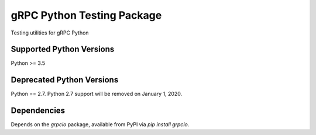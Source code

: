 gRPC Python Testing Package
===========================

Testing utilities for gRPC Python

Supported Python Versions
-------------------------
Python >= 3.5

Deprecated Python Versions
--------------------------
Python == 2.7. Python 2.7 support will be removed on January 1, 2020.

Dependencies
------------

Depends on the `grpcio` package, available from PyPI via `pip install grpcio`.

